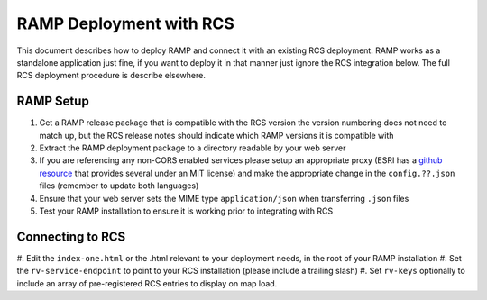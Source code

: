 RAMP Deployment with RCS
========================

This document describes how to deploy RAMP and connect it with an existing RCS
deployment.  RAMP works as a standalone application just fine, if you want to
deploy it in that manner just ignore the RCS integration below.  The full RCS
deployment procedure is describe elsewhere.

RAMP Setup
----------

#. Get a RAMP release package that is compatible with the RCS version
   the version numbering does not need to match up, but the RCS release notes
   should indicate which RAMP versions it is compatible with
#. Extract the RAMP deployment package to a directory readable by your web server
#. If you are referencing any non-CORS enabled services please setup an
   appropriate proxy (ESRI has a `github resource
   <https://github.com/Esri/resource-proxy>`_ that provides several under an
   MIT license) and make the appropriate change in the ``config.??.json`` files
   (remember to update both languages)
#. Ensure that your web server sets the MIME type ``application/json`` when
   transferring ``.json`` files
#. Test your RAMP installation to ensure it is working prior to integrating with RCS

Connecting to RCS
-----------------

#. Edit the ``index-one.html`` or the .html relevant to your deployment needs,
in the root of your RAMP installation
#. Set the ``rv-service-endpoint`` to point to your RCS installation (please include a trailing slash)
#. Set ``rv-keys`` optionally to include an array of pre-registered RCS entries to display on map load.
